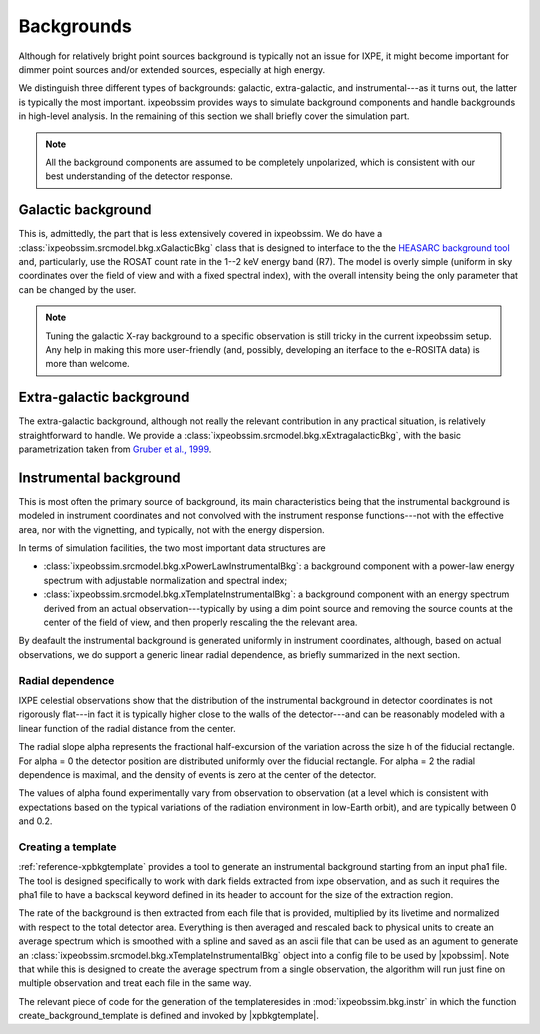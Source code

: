 .. _background:

Backgrounds
===========

Although for relatively bright point sources background is typically not an issue
for IXPE, it might become important for dimmer point sources and/or extended
sources, especially at high energy.

We distinguish three different types of backgrounds: galactic, extra-galactic, and
instrumental---as it turns out, the latter is typically the most important.
ixpeobssim provides ways to simulate background components and handle backgrounds
in high-level analysis. In the remaining of this section we shall briefly cover
the simulation part.

.. note::

   All the background components are assumed to be completely unpolarized, which
   is consistent with our best understanding of the detector response.


.. seealso::

   The :mod:`ixpeobssim.srcmodel.bkg` module contains all the background-related
   modeling facilities.



Galactic background
-------------------

This is, admittedly, the part that is less extensively covered in ixpeobssim.
We do have a :class:`ixpeobssim.srcmodel.bkg.xGalacticBkg` class that is designed
to interface to the the
`HEASARC background tool <https://heasarc.gsfc.nasa.gov/cgi-bin/Tools/xraybg/xraybg.pl>`_
and, particularly, use the ROSAT count rate in the 1--2 keV energy band (R7).
The model is overly simple (uniform in sky coordinates over the field of view
and with a fixed spectral index), with the overall intensity being the only
parameter that can be changed by the user.

.. note::

   Tuning the galactic X-ray background to a specific observation is still tricky
   in the current ixpeobssim setup. Any help in making this more user-friendly
   (and, possibly, developing an iterface to the e-ROSITA data) is more than
   welcome.


Extra-galactic background
-------------------------

The extra-galactic background, although not really the relevant contribution in
any practical situation, is relatively straightforward to handle. We provide a
:class:`ixpeobssim.srcmodel.bkg.xExtragalacticBkg`, with the basic parametrization
taken from `Gruber et al., 1999 <https://iopscience.iop.org/article/10.1086/307450/pdf>`_.



Instrumental background
-----------------------

This is most often the primary source of background, its main characteristics
being that the instrumental background is modeled in instrument coordinates and
not convolved with the instrument response functions---not with the effective area,
nor with the vignetting, and typically, not with the energy dispersion.

In terms of simulation facilities, the two most important data structures are

* :class:`ixpeobssim.srcmodel.bkg.xPowerLawInstrumentalBkg`: a background
  component with a power-law energy spectrum with adjustable normalization and
  spectral index;
* :class:`ixpeobssim.srcmodel.bkg.xTemplateInstrumentalBkg`: a background
  component with an energy spectrum derived from an actual observation---typically
  by using a dim point source and removing the source counts at the center of the
  field of view, and then properly rescaling the the relevant area.

By deafault the instrumental background is generated uniformly in instrument
coordinates, although, based on actual observations, we do support a generic
linear radial dependence, as briefly summarized in the next section.


Radial dependence
~~~~~~~~~~~~~~~~~

IXPE celestial observations show that the distribution of the instrumental
background in detector coordinates is not rigorously flat---in fact it is typically
higher close to the walls of the detector---and can be reasonably modeled with a
linear function of the radial distance from the center.

The radial slope alpha represents the fractional half-excursion of the variation
across the size h of the fiducial rectangle. For alpha = 0 the detector position
are distributed uniformly over the fiducial rectangle. For alpha = 2 the radial
dependence is maximal, and the density of events is zero at the center of the
detector.

The values of alpha found experimentally vary from observation to observation
(at a level which is consistent with expectations based on the typical variations
of the radiation environment in low-Earth orbit), and are typically between
0 and 0.2.


Creating a template
~~~~~~~~~~~~~~~~~~~

:ref:`reference-xpbkgtemplate` provides a tool to generate an instrumental background starting
from an input pha1 file. The tool is designed specifically to work with dark fields
extracted from ixpe observation, and as such it requires the pha1 file to have
a backscal keyword defined in its header to account for the size of the extraction
region.

The rate of the background is then extracted from each file that is provided,
multiplied by its livetime and normalized with respect to the total detector area.
Everything is then averaged and rescaled back to physical units to create an
average spectrum which is smoothed with a spline and saved as an ascii file that
can be used as an agument to generate an :class:`ixpeobssim.srcmodel.bkg.xTemplateInstrumentalBkg`
object into a config file to be used by |xpobssim|.
Note that while this is designed to create the average spectrum from a single
observation, the algorithm will run just fine on multiple observation and treat
each file in the same way.

The relevant piece of code for the generation of the templateresides in
:mod:`ixpeobssim.bkg.instr` in which the function create_background_template
is defined and invoked by |xpbkgtemplate|.
